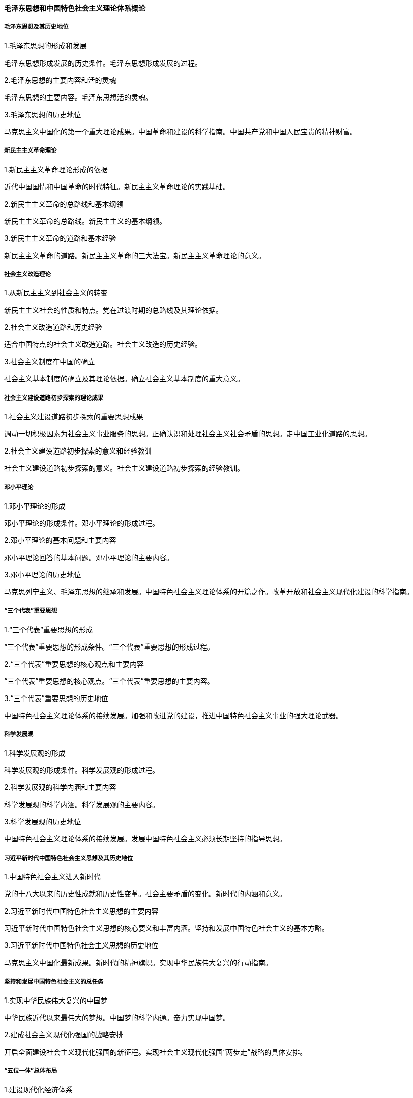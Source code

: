 ==== 毛泽东思想和中国特色社会主义理论体系概论

===== 毛泽东思想及其历史地位  

.1.毛泽东思想的形成和发展  

毛泽东思想形成发展的历史条件。毛泽东思想形成发展的过程。  

.2.毛泽东思想的主要内容和活的灵魂  

毛泽东思想的主要内容。毛泽东思想活的灵魂。  

.3.毛泽东思想的历史地位  

马克思主义中国化的第一个重大理论成果。中国革命和建设的科学指南。中国共产党和中国人民宝贵的精神财富。  

===== 新民主主义革命理论  

.1.新民主主义革命理论形成的依据  

近代中国国情和中国革命的时代特征。新民主主义革命理论的实践基础。  

.2.新民主主义革命的总路线和基本纲领  

新民主主义革命的总路线。新民主主义的基本纲领。  

.3.新民主主义革命的道路和基本经验  

新民主主义革命的道路。新民主主义革命的三大法宝。新民主主义革命理论的意义。  

===== 社会主义改造理论  

.1.从新民主主义到社会主义的转变  

新民主主义社会的性质和特点。党在过渡时期的总路线及其理论依据。  

.2.社会主义改造道路和历史经验  

适合中国特点的社会主义改造道路。社会主义改造的历史经验。  

.3.社会主义制度在中国的确立  

社会主义基本制度的确立及其理论依据。确立社会主义基本制度的重大意义。  

===== 社会主义建设道路初步探索的理论成果  

.1.社会主义建设道路初步探索的重要思想成果  

调动一切积极因素为社会主义事业服务的思想。正确认识和处理社会主义社会矛盾的思想。走中国工业化道路的思想。  

.2.社会主义建设道路初步探索的意义和经验教训  

社会主义建设道路初步探索的意义。社会主义建设道路初步探索的经验教训。  

===== 邓小平理论  

.1.邓小平理论的形成  

邓小平理论的形成条件。邓小平理论的形成过程。  

.2.邓小平理论的基本问题和主要内容  

邓小平理论回答的基本问题。邓小平理论的主要内容。  

.3.邓小平理论的历史地位  

马克思列宁主义、毛泽东思想的继承和发展。中国特色社会主义理论体系的开篇之作。改革开放和社会主义现代化建设的科学指南。  

===== “三个代表”重要思想  

.1.“三个代表”重要思想的形成  

“三个代表”重要思想的形成条件。“三个代表”重要思想的形成过程。  

.2.“三个代表”重要思想的核心观点和主要内容  

“三个代表”重要思想的核心观点。“三个代表”重要思想的主要内容。  

.3.“三个代表”重要思想的历史地位  

中国特色社会主义理论体系的接续发展。加强和改进党的建设，推进中国特色社会主义事业的强大理论武器。  

===== 科学发展观  

.1.科学发展观的形成  

科学发展观的形成条件。科学发展观的形成过程。  

.2.科学发展观的科学内涵和主要内容  

科学发展观的科学内涵。科学发展观的主要内容。  

.3.科学发展观的历史地位  

中国特色社会主义理论体系的接续发展。发展中国特色社会主义必须长期坚持的指导思想。  

===== 习近平新时代中国特色社会主义思想及其历史地位  

.1.中国特色社会主义进入新时代  

党的十八大以来的历史性成就和历史性变革。社会主要矛盾的变化。新时代的内涵和意义。  

.2.习近平新时代中国特色社会主义思想的主要内容  

习近平新时代中国特色社会主义思想的核心要义和丰富内涵。坚持和发展中国特色社会主义的基本方略。  

.3.习近平新时代中国特色社会主义思想的历史地位  

马克思主义中国化最新成果。新时代的精神旗帜。实现中华民族伟大复兴的行动指南。  

===== 坚持和发展中国特色社会主义的总任务  

.1.实现中华民族伟大复兴的中国梦  

中华民族近代以来最伟大的梦想。中国梦的科学内通。奋力实现中国梦。  

.2.建成社会主义现代化强国的战略安排  

开启全面建设社会主义现代化强国的新征程。实现社会主义现代化强国“两步走”战略的具体安排。  

===== “五位一体”总体布局  

.1.建设现代化经济体系  

贯彻新发展理念。深化供给侧结构性改革。建设现代化经济体系的主要任务。  

.2.发展社会主义民主政治  

坚持中国特色社会主义政治发展道路。健全人民当家作主制度体系。巩固和发展爱国统一战线。坚持“一国两制”，推进祖国统一。  

.3.推动社会主义文化繁荣兴盛  

牢牢掌握意识形态工作领导权。培育和践行社会主义核心价值观。坚定文化自信，建设社会主义文化强国。  

.4.坚持在发展中保障和改善民生  

提高保障和改善民生水平。加强和创新社会治理。坚持总体国家安全观。  

.5.建设美丽中国  

坚持人与自然和谐共生。形成人与自然和谐发展新格局。加快生态文明体制改革。  

===== “四个全面”战略布局  

.1.全面建成小康社会  

全面建成小康社会的内涵。全面建成小康社会的目标要求。决胜全面建成小康社会。  

.2.全面深化改革  

坚定不移地全面深化改革。全面深化改革的总目标和主要内容。正确处理全面深化改革中的重大关系。  

.3.全面依法治国  

全面依法治国方略的形成发展。中国特色社会主义法治道路。深化依法治国实践的重点任务。  

.4.全面从严治党  

新时代党的建设总体要求。把党的政治建设摆在首位。全面从严治党永远在路上。  

===== 全面推进国防和军队现代化  

.1.坚持走中国特色强军之路  

习近平强军思想。坚持党对人民军队的绝对领导。建设世界一流军队。  

.2.推动军民融合深度发展  

坚持富国和强军相统一。加快形成军民融合深度发展格局。  

===== 中国特色大国外交  

.1.坚持和平发展道路  

世界正处于大发展大变革大调整时期。坚持独立自主和平外交政策。推动建立新型国际关系。  

.2.推动构建人类命运共同体  

构建人类命运共同体思想的内涵。促进“一带一路”国际合作。共商共建人类命运共同体。  

===== 坚持和加强党的领导  

.1.实现中华民族伟大复兴关键在党  

中国共产党的领导地位是历史和人民的选择。中国特色社会主义最本质的特征。新时代中国共产党的历史使命。  
.2.坚持党对一切工作的领导  

党是最高政治领导力量。确保党始终总揽全局协调各方。全面增强党的执政本领。
